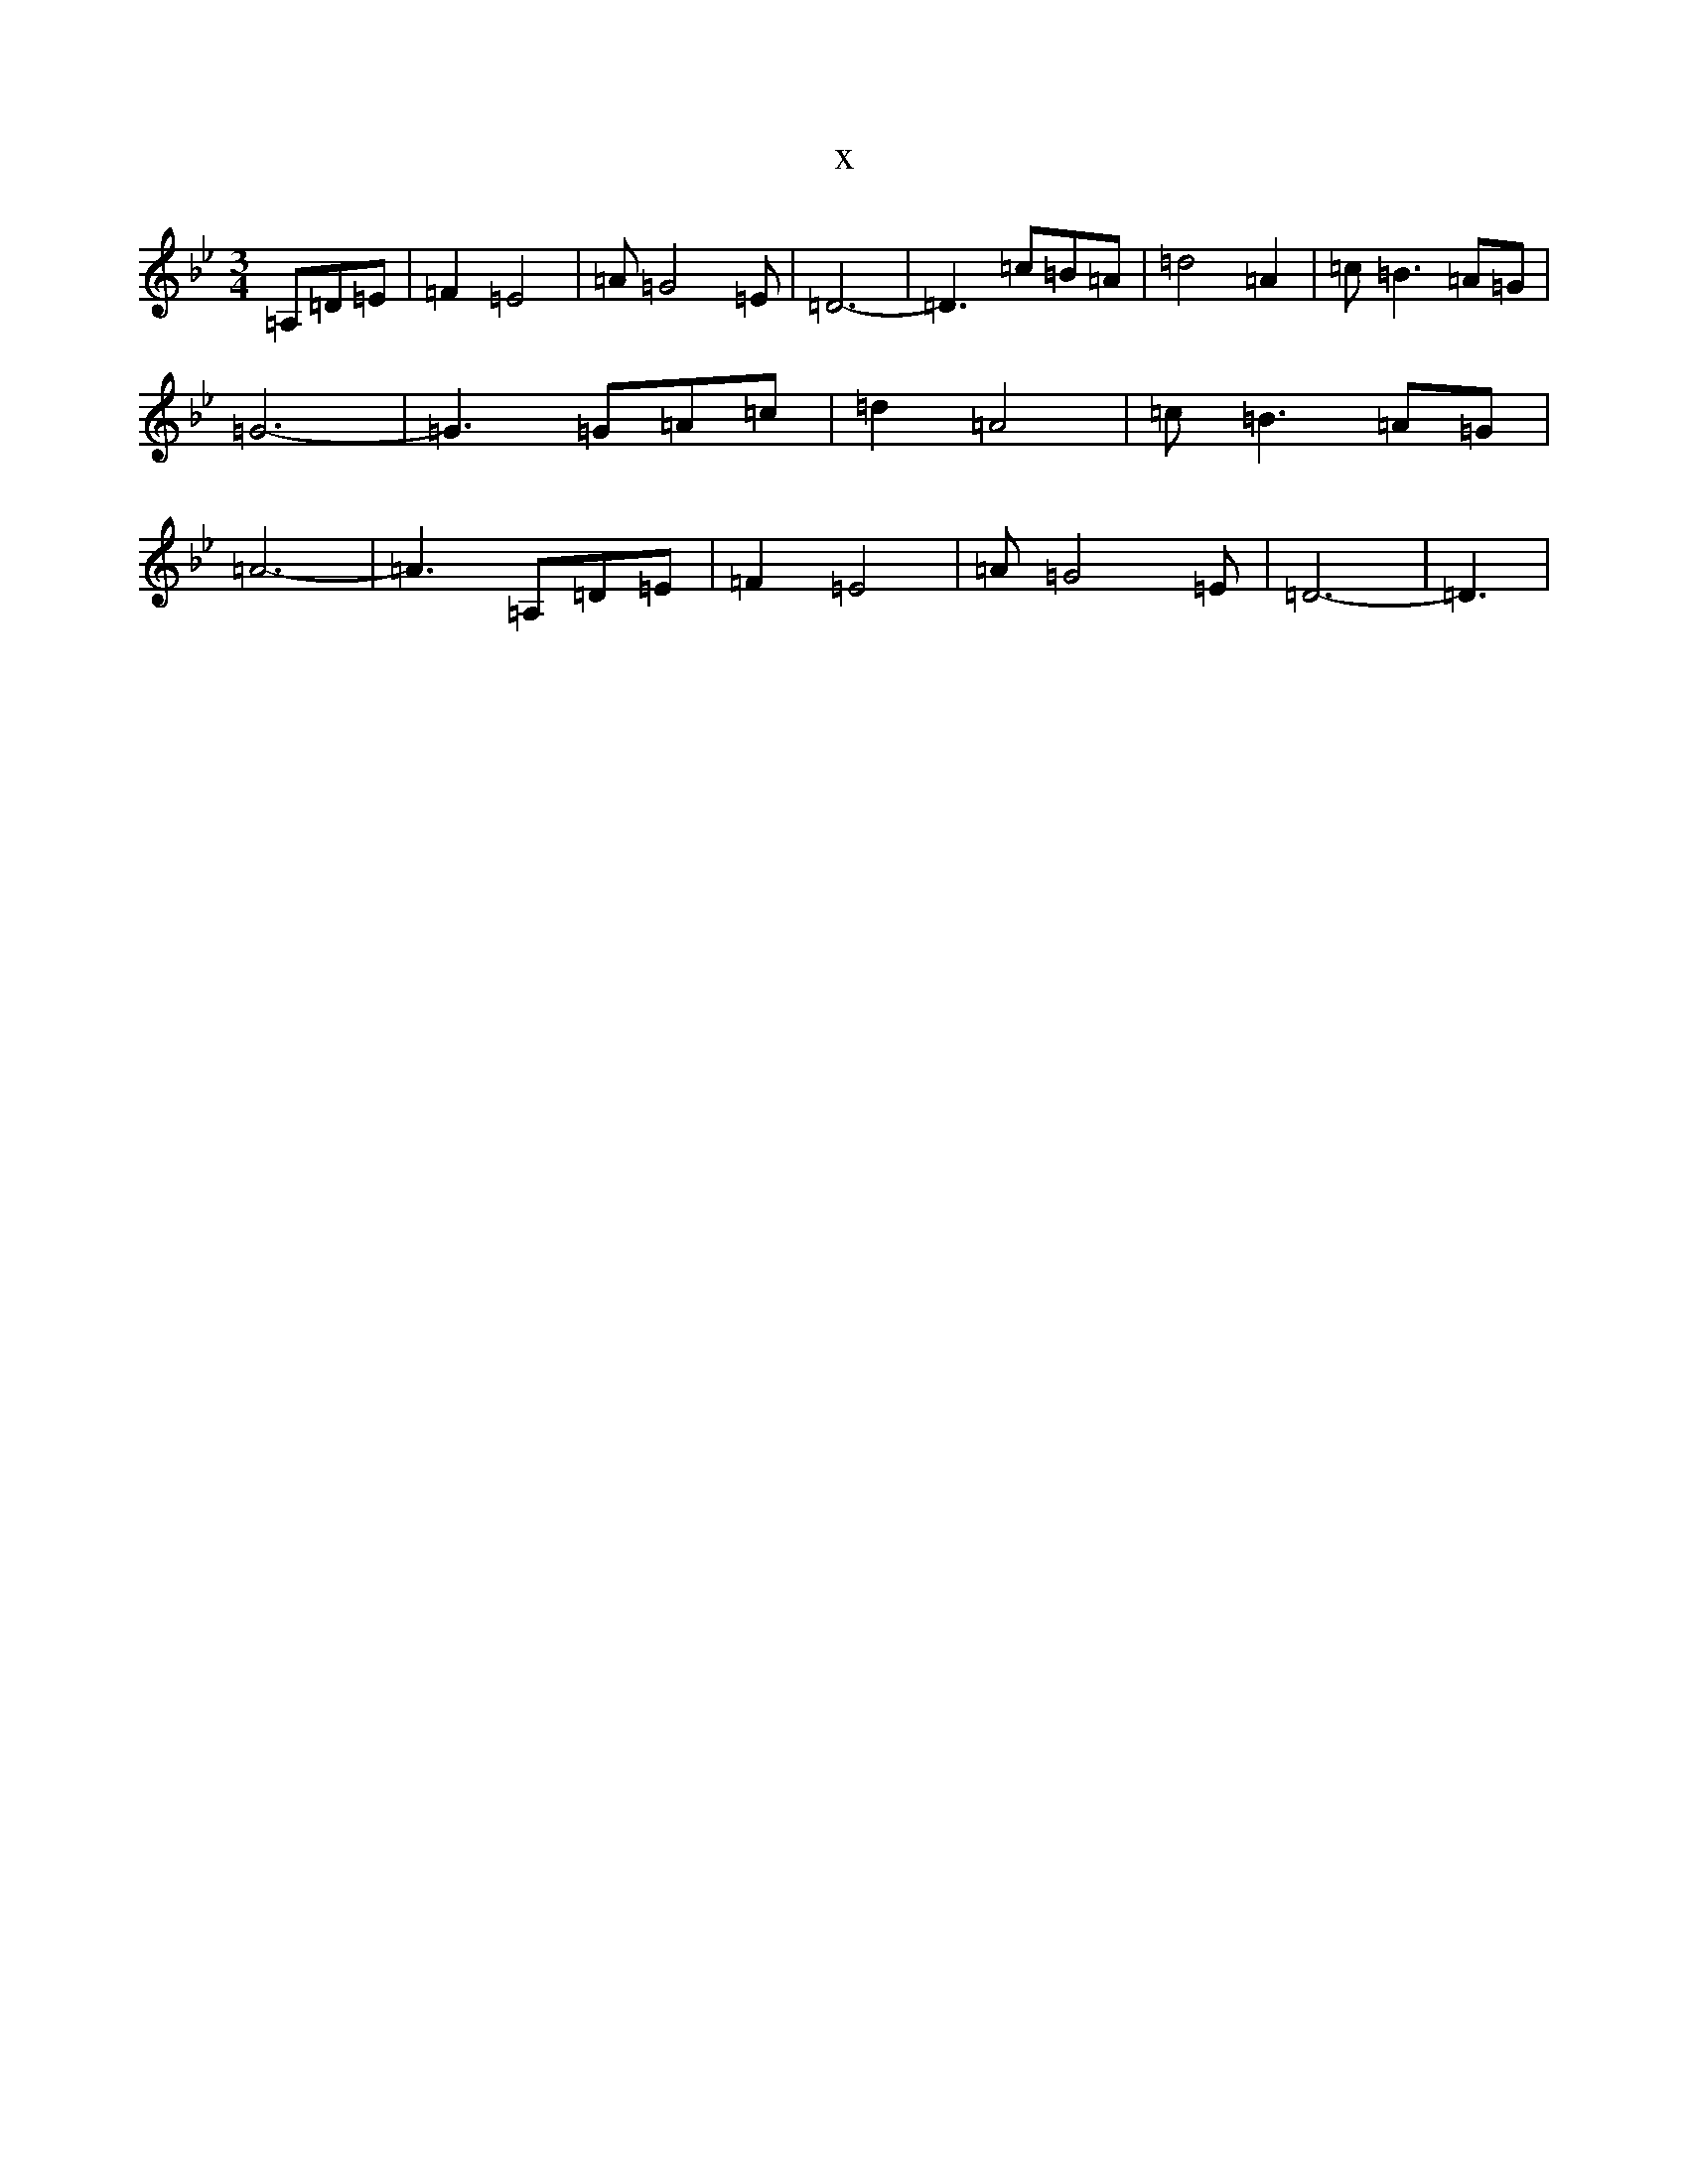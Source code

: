 X:667
T:x
L:1/8
M:3/4
K: C Dorian
=A,=D=E|=F2=E4|=A=G4=E|=D6-|=D3=c=B=A|=d4=A2|=c=B3=A=G|=G6-|=G3=G=A=c|=d2=A4|=c=B3=A=G|=A6-|=A3=A,=D=E|=F2=E4|=A=G4=E|=D6-|=D3|